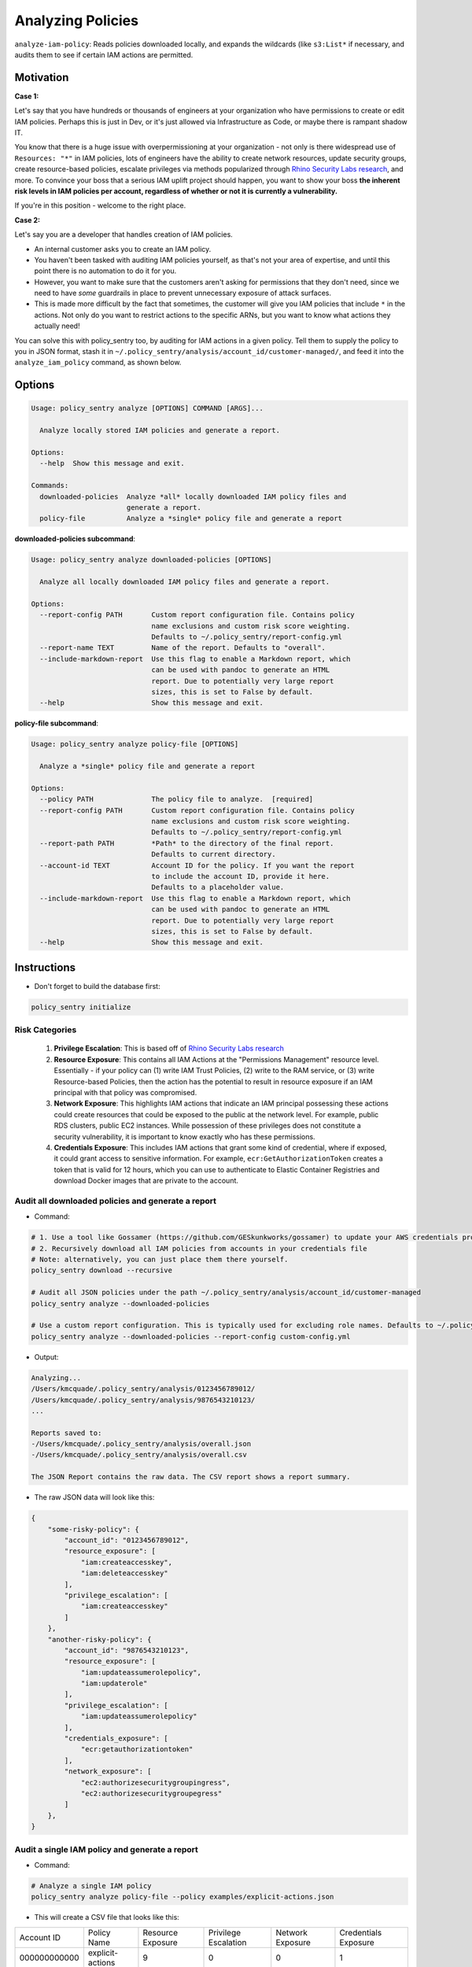 Analyzing Policies
##################

``analyze-iam-policy``: Reads policies downloaded locally, and expands the wildcards (like ``s3:List*`` if necessary, and audits them to see if certain IAM actions are permitted.

Motivation
^^^^^^^^^^

**Case 1:**

Let's say that you have hundreds or thousands of engineers at your organization who have permissions to create or edit IAM policies. Perhaps this is just in Dev, or it's just allowed via Infrastructure as Code, or maybe there is rampant shadow IT.

You know that there is a huge issue with overpermissioning at your organization - not only is there widespread use of ``Resources: "*"`` in IAM policies, lots of engineers have the ability to create network resources, update security groups, create resource-based policies, escalate privileges via methods popularized through `Rhino Security Labs research <https://github.com/RhinoSecurityLabs/AWS-IAM-Privilege-Escalation>`_, and more. To convince your boss that a serious IAM uplift project should happen, you want to show your boss **the inherent risk levels in IAM policies per account, regardless of whether or not it is currently a vulnerability.**

If you're in this position - welcome to the right place.

**Case 2:**

Let's say you are a developer that handles creation of IAM policies.

* An internal customer asks you to create an IAM policy.
* You haven't been tasked with auditing IAM policies yourself, as that's not your area of expertise, and until this point there is no automation to do it for you.
* However, you want to make sure that the customers aren't asking for permissions that they don't need, since we need to have *some* guardrails in place to prevent unnecessary exposure of attack surfaces.
* This is made more difficult by the fact that sometimes, the customer will give you IAM policies that include ``*`` in the actions. Not only do you want to restrict actions to the specific ARNs, but you want to know what actions they actually need!

You can solve this with policy_sentry too, by auditing for IAM actions in a given policy. Tell them to supply the policy to you in JSON format, stash it in ``~/.policy_sentry/analysis/account_id/customer-managed/``, and feed it into the ``analyze_iam_policy`` command, as shown below.

Options
^^^^^^^

.. code-block:: text

    Usage: policy_sentry analyze [OPTIONS] COMMAND [ARGS]...

      Analyze locally stored IAM policies and generate a report.

    Options:
      --help  Show this message and exit.

    Commands:
      downloaded-policies  Analyze *all* locally downloaded IAM policy files and
                           generate a report.
      policy-file          Analyze a *single* policy file and generate a report



**downloaded-policies subcommand**:

.. code-block:: text

    Usage: policy_sentry analyze downloaded-policies [OPTIONS]

      Analyze all locally downloaded IAM policy files and generate a report.

    Options:
      --report-config PATH       Custom report configuration file. Contains policy
                                 name exclusions and custom risk score weighting.
                                 Defaults to ~/.policy_sentry/report-config.yml
      --report-name TEXT         Name of the report. Defaults to "overall".
      --include-markdown-report  Use this flag to enable a Markdown report, which
                                 can be used with pandoc to generate an HTML
                                 report. Due to potentially very large report
                                 sizes, this is set to False by default.
      --help                     Show this message and exit.



**policy-file subcommand**:

.. code-block:: text

    Usage: policy_sentry analyze policy-file [OPTIONS]

      Analyze a *single* policy file and generate a report

    Options:
      --policy PATH              The policy file to analyze.  [required]
      --report-config PATH       Custom report configuration file. Contains policy
                                 name exclusions and custom risk score weighting.
                                 Defaults to ~/.policy_sentry/report-config.yml
      --report-path PATH         *Path* to the directory of the final report.
                                 Defaults to current directory.
      --account-id TEXT          Account ID for the policy. If you want the report
                                 to include the account ID, provide it here.
                                 Defaults to a placeholder value.
      --include-markdown-report  Use this flag to enable a Markdown report, which
                                 can be used with pandoc to generate an HTML
                                 report. Due to potentially very large report
                                 sizes, this is set to False by default.
      --help                     Show this message and exit.


Instructions
^^^^^^^^^^^^

* Don't forget to build the database first:

.. code-block:: bash

   policy_sentry initialize


Risk Categories
~~~~~~~~~~~~~~~~~~~~~~~~~~~~~~~~~~~

  #. **Privilege Escalation**: This is based off of `Rhino Security Labs research <https://github.com/RhinoSecurityLabs/AWS-IAM-Privilege-Escalation>`_

  #. **Resource Exposure**: This contains all IAM Actions at the "Permissions Management" resource level. Essentially - if your policy can (1) write IAM Trust Policies, (2) write to the RAM service, or (3) write Resource-based Policies, then the action has the potential to result in resource exposure if an IAM principal with that policy was compromised.

  #. **Network Exposure**: This highlights IAM actions that indicate an IAM principal possessing these actions could create resources that could be exposed to the public at the network level. For example, public RDS clusters, public EC2 instances. While possession of these privileges does not constitute a security vulnerability, it is important to know exactly who has these permissions.

  #. **Credentials Exposure**: This includes IAM actions that grant some kind of credential, where if exposed, it could grant access to sensitive information. For example, ``ecr:GetAuthorizationToken`` creates a token that is valid for 12 hours, which you can use to authenticate to Elastic Container Registries and download Docker images that are private to the account.


Audit all downloaded policies and generate a report
~~~~~~~~~~~~~~~~~~~~~~~~~~~~~~~~~~~~~~~~~~~~~~~~~~~~~~~~~~~~~~~

* Command:

.. code-block:: bash

    # 1. Use a tool like Gossamer (https://github.com/GESkunkworks/gossamer) to update your AWS credentials profile all at once
    # 2. Recursively download all IAM policies from accounts in your credentials file
    # Note: alternatively, you can just place them there yourself.
    policy_sentry download --recursive

    # Audit all JSON policies under the path ~/.policy_sentry/analysis/account_id/customer-managed
    policy_sentry analyze --downloaded-policies

    # Use a custom report configuration. This is typically used for excluding role names. Defaults to ~/.policy_sentry/report-config.yml
    policy_sentry analyze --downloaded-policies --report-config custom-config.yml

* Output:

.. code-block:: text

    Analyzing...
    /Users/kmcquade/.policy_sentry/analysis/0123456789012/
    /Users/kmcquade/.policy_sentry/analysis/9876543210123/
    ...

    Reports saved to:
    -/Users/kmcquade/.policy_sentry/analysis/overall.json
    -/Users/kmcquade/.policy_sentry/analysis/overall.csv

    The JSON Report contains the raw data. The CSV report shows a report summary.


* The raw JSON data will look like this:

.. code-block:: json

    {
        "some-risky-policy": {
            "account_id": "0123456789012",
            "resource_exposure": [
                "iam:createaccesskey",
                "iam:deleteaccesskey"
            ],
            "privilege_escalation": [
                "iam:createaccesskey"
            ]
        },
        "another-risky-policy": {
            "account_id": "9876543210123",
            "resource_exposure": [
                "iam:updateassumerolepolicy",
                "iam:updaterole"
            ],
            "privilege_escalation": [
                "iam:updateassumerolepolicy"
            ],
            "credentials_exposure": [
                "ecr:getauthorizationtoken"
            ],
            "network_exposure": [
                "ec2:authorizesecuritygroupingress",
                "ec2:authorizesecuritygroupegress"
            ]
        },
    }


Audit a single IAM policy and generate a report
~~~~~~~~~~~~~~~~~~~~~~~~~~~~~~~~~~~~~~~~~~~~~~~~~~~~~~~~~~~~~~~


* Command:

.. code-block:: bash

    # Analyze a single IAM policy
    policy_sentry analyze policy-file --policy examples/explicit-actions.json


* This will create a CSV file that looks like this:

+--------------+-------------------+-------------------+----------------------+------------------+----------------------+
| Account ID   | Policy Name       | Resource Exposure | Privilege Escalation | Network Exposure | Credentials Exposure |
+--------------+-------------------+-------------------+----------------------+------------------+----------------------+
| 000000000000 | explicit\-actions | 9                 | 0                    | 0                | 1                    |
+--------------+-------------------+-------------------+----------------------+------------------+----------------------+


* ... and a JSON data file that looks like this:


.. code-block:: json

    {
        "explicit-actions": {
            "resource_exposure": [
                "ecr:setrepositorypolicy",
                "s3:deletebucketpolicy",
                "s3:objectowneroverridetobucketowner",
                "s3:putaccountpublicaccessblock",
                "s3:putbucketacl",
                "s3:putbucketpolicy",
                "s3:putbucketpublicaccessblock",
                "s3:putobjectacl",
                "s3:putobjectversionacl"
            ],
            "account_id": "000000000000",
            "credentials_exposure": [
                "ecr:getauthorizationtoken"
            ]
        }
    }


Custom Config file
~~~~~~~~~~~~~~~~~~~~

* Quite often, organizations may have customer-managed policies that are in every account, or are very permissive by design. Rather than having a very large report every time you run this tool, you can specify a custom config file with this command. Just make sure you format it correctly, as shown below.

.. code-block:: yaml

    report-config:
        excluded-role-patterns:
            - "Administrator*"

**Note**: This probably will eventually support:
- Action-specific exclusions per-account and per-role
- Turning risk categories on and off
